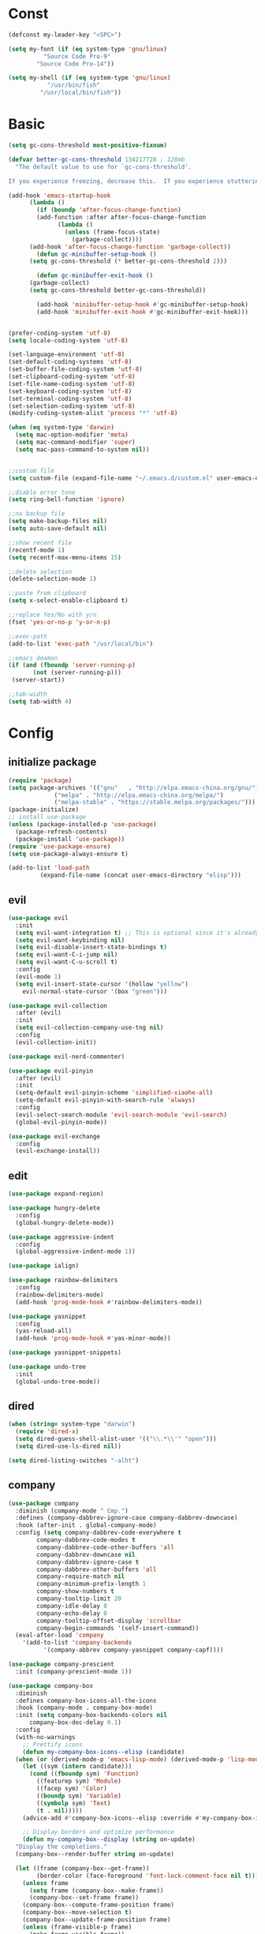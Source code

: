 #+STARTUP: overview 
#+PROPERTY: header-args :comments yes :results silent

* Const
#+BEGIN_SRC emacs-lisp
  (defconst my-leader-key "<SPC>")

  (setq my-font (if (eq system-type 'gnu/linux)
		    "Source Code Pro-9"
		  "Source Code Pro-14"))

  (setq my-shell (if (eq system-type 'gnu/linux)
		     "/usr/bin/fish"
		   "/usr/local/bin/fish"))
#+END_SRC
* Basic
#+begin_src emacs-lisp
  (setq gc-cons-threshold most-positive-fixnum)

  (defvar better-gc-cons-threshold 134217728 ; 128mb
	"The default value to use for `gc-cons-threshold'.

  If you experience freezing, decrease this.  If you experience stuttering, increase this.")

  (add-hook 'emacs-startup-hook
	    (lambda ()
	      (if (boundp 'after-focus-change-function)
		  (add-function :after after-focus-change-function
				(lambda ()
				  (unless (frame-focus-state)
				    (garbage-collect))))
		(add-hook 'after-focus-change-function 'garbage-collect))
	      (defun gc-minibuffer-setup-hook ()
		(setq gc-cons-threshold (* better-gc-cons-threshold 2)))

	      (defun gc-minibuffer-exit-hook ()
		(garbage-collect)
		(setq gc-cons-threshold better-gc-cons-threshold))

	      (add-hook 'minibuffer-setup-hook #'gc-minibuffer-setup-hook)
	      (add-hook 'minibuffer-exit-hook #'gc-minibuffer-exit-hook)))


  (prefer-coding-system 'utf-8)
  (setq locale-coding-system 'utf-8)

  (set-language-environment 'utf-8)
  (set-default-coding-systems 'utf-8)
  (set-buffer-file-coding-system 'utf-8)
  (set-clipboard-coding-system 'utf-8)
  (set-file-name-coding-system 'utf-8)
  (set-keyboard-coding-system 'utf-8)
  (set-terminal-coding-system 'utf-8)
  (set-selection-coding-system 'utf-8)
  (modify-coding-system-alist 'process "*" 'utf-8)

  (when (eq system-type 'darwin)
    (setq mac-option-modifier 'meta)
    (setq mac-command-modifier 'super)
    (setq mac-pass-command-to-system nil))


  ;;custom file
  (setq custom-file (expand-file-name "~/.emacs.d/custom.el" user-emacs-directory))

  ;;diable error tone
  (setq ring-bell-function 'ignore)

  ;;no backup file
  (setq make-backup-files nil)
  (setq auto-save-default nil)

  ;;show recent file
  (recentf-mode 1)
  (setq recentf-max-menu-items 15)

  ;;delete selection
  (delete-selection-mode 1)

  ;;paste from clipboard
  (setq x-select-enable-clipboard t)

  ;;replace Yes/No with y/n
  (fset 'yes-or-no-p 'y-or-n-p)

  ;;exec-path
  (add-to-list 'exec-path "/usr/local/bin")

  ;;emacs deamon
  (if (and (fboundp 'server-running-p) 
         (not (server-running-p)))
   (server-start))

  ;;tab-width
  (setq tab-width 4)
#+end_src
* Config
** initialize package
#+begin_src emacs-lisp
  (require 'package)
  (setq package-archives '(("gnu"   . "http://elpa.emacs-china.org/gnu/")
			   ("melpa" . "http://elpa.emacs-china.org/melpa/")
			   ("melpa-stable" . "https://stable.melpa.org/packages/")))
  (package-initialize)
  ;; install use-package
  (unless (package-installed-p 'use-package)
    (package-refresh-contents)
    (package-install 'use-package))
  (require 'use-package-ensure)
  (setq use-package-always-ensure t)

  (add-to-list 'load-path
	       (expand-file-name (concat user-emacs-directory "elisp")))
#+end_src
** evil
#+BEGIN_SRC emacs-lisp
  (use-package evil
    :init
    (setq evil-want-integration t) ;; This is optional since it's already set to t by default.
    (setq evil-want-keybinding nil)
    (setq evil-disable-insert-state-bindings t)
    (setq evil-want-C-i-jump nil)
    (setq evil-want-C-u-scroll t)
    :config
    (evil-mode 1)
    (setq evil-insert-state-cursor '(hollow "yellow")
	  evil-normal-state-cursor '(box "green")))

  (use-package evil-collection
    :after (evil)
    :init
    (setq evil-collection-company-use-tng nil)
    :config
    (evil-collection-init))

  (use-package evil-nerd-commenter)

  (use-package evil-pinyin
    :after (evil)
    :init
    (setq-default evil-pinyin-scheme 'simplified-xiaohe-all)
    (setq-default evil-pinyin-with-search-rule 'always)
    :config
    (evil-select-search-module 'evil-search-module 'evil-search)
    (global-evil-pinyin-mode))

  (use-package evil-exchange
    :config
    (evil-exchange-install))
#+END_SRC
** edit
#+BEGIN_SRC emacs-lisp
  (use-package expand-region)

  (use-package hungry-delete
    :config
    (global-hungry-delete-mode))

  (use-package aggressive-indent
    :config
    (global-aggressive-indent-mode 1))

  (use-package ialign)

  (use-package rainbow-delimiters
    :config
    (rainbow-delimiters-mode)
    (add-hook 'prog-mode-hook #'rainbow-delimiters-mode))

  (use-package yasnippet
    :config
    (yas-reload-all)
    (add-hook 'prog-mode-hook #'yas-minor-mode))

  (use-package yasnippet-snippets)

  (use-package undo-tree
    :init
    (global-undo-tree-mode))
#+END_SRC

** dired
#+BEGIN_SRC emacs-lisp
  (when (string= system-type "darwin")
    (require 'dired-x)
    (setq dired-guess-shell-alist-user '(("\\.*\\'" "open")))
    (setq dired-use-ls-dired nil))

  (setq dired-listing-switches "-alht")
#+END_SRC
** company
#+BEGIN_SRC emacs-lisp
  (use-package company
    :diminish (company-mode " Cmp.")
    :defines (company-dabbrev-ignore-case company-dabbrev-downcase)
    :hook (after-init . global-company-mode)
    :config (setq company-dabbrev-code-everywhere t
		  company-dabbrev-code-modes t
		  company-dabbrev-code-other-buffers 'all
		  company-dabbrev-downcase nil
		  company-dabbrev-ignore-case t
		  company-dabbrev-other-buffers 'all
		  company-require-match nil
		  company-minimum-prefix-length 1
		  company-show-numbers t
		  company-tooltip-limit 20
		  company-idle-delay 0
		  company-echo-delay 0
		  company-tooltip-offset-display 'scrollbar
		  company-begin-commands '(self-insert-command))
    (eval-after-load 'company
      '(add-to-list 'company-backends
		    '(company-abbrev company-yasnippet company-capf))))

  (use-package company-prescient
    :init (company-prescient-mode 1))

  (use-package company-box
    :diminish
    :defines company-box-icons-all-the-icons
    :hook (company-mode . company-box-mode)
    :init (setq company-box-backends-colors nil
		company-box-doc-delay 0.1)
    :config
    (with-no-warnings
      ;; Prettify icons
      (defun my-company-box-icons--elisp (candidate)
	(when (or (derived-mode-p 'emacs-lisp-mode) (derived-mode-p 'lisp-mode))
	  (let ((sym (intern candidate)))
	    (cond ((fboundp sym) 'Function)
		  ((featurep sym) 'Module)
		  ((facep sym) 'Color)
		  ((boundp sym) 'Variable)
		  ((symbolp sym) 'Text)
		  (t . nil)))))
      (advice-add #'company-box-icons--elisp :override #'my-company-box-icons--elisp)

      ;; Display borders and optimize performance
      (defun my-company-box--display (string on-update)
	"Display the completions."
	(company-box--render-buffer string on-update)

	(let ((frame (company-box--get-frame))
	      (border-color (face-foreground 'font-lock-comment-face nil t)))
	  (unless frame
	    (setq frame (company-box--make-frame))
	    (company-box--set-frame frame))
	  (company-box--compute-frame-position frame)
	  (company-box--move-selection t)
	  (company-box--update-frame-position frame)
	  (unless (frame-visible-p frame)
	    (make-frame-visible frame))
	  (company-box--update-scrollbar frame t)
	  (set-face-background 'internal-border border-color frame)
	  (when (facep 'child-frame-border)
	    (set-face-background 'child-frame-border border-color frame)))
	(with-current-buffer (company-box--get-buffer)
	  (company-box--maybe-move-number (or company-box--last-start 1))))
      (advice-add #'company-box--display :override #'my-company-box--display)

      (setq company-box-doc-frame-parameters '((internal-border-width . 1)
					       (left-fringe . 8)
					       (right-fringe . 8)))

      (defun my-company-box-doc--make-buffer (object)
	(let* ((buffer-list-update-hook nil)
	       (inhibit-modification-hooks t)
	       (string (cond ((stringp object) object)
			     ((bufferp object) (with-current-buffer object (buffer-string))))))
	  (when (and string (> (length (string-trim string)) 0))
	    (with-current-buffer (company-box--get-buffer "doc")
	      (erase-buffer)
	      (insert (propertize "\n" 'face '(:height 0.5)))
	      (insert string)
	      (insert (propertize "\n\n" 'face '(:height 0.5)))

	      ;; Handle hr lines of markdown
	      ;; @see `lsp-ui-doc--handle-hr-lines'
	      (with-current-buffer (company-box--get-buffer "doc")
		(let (bolp next before after)
		  (goto-char 1)
		  (while (setq next (next-single-property-change (or next 1) 'markdown-hr))
		    (when (get-text-property next 'markdown-hr)
		      (goto-char next)
		      (setq bolp (bolp)
			    before (char-before))
		      (delete-region (point) (save-excursion (forward-visible-line 1) (point)))
		      (setq after (char-after (1+ (point))))
		      (insert
		       (concat
			(and bolp (not (equal before ?\n)) (propertize "\n" 'face '(:height 0.5)))
			(propertize "\n" 'face '(:height 0.5))
			(propertize " "
				    'display '(space :height (1))
				    'company-box-doc--replace-hr t
				    'face `(:background ,(face-foreground 'font-lock-comment-face)))
			(propertize " " 'display '(space :height (1)))
			(and (not (equal after ?\n)) (propertize " \n" 'face '(:height 0.5)))))))))

	      (setq mode-line-format nil
		    display-line-numbers nil
		    header-line-format nil
		    show-trailing-whitespace nil
		    cursor-in-non-selected-windows nil)
	      (current-buffer)))))
      (advice-add #'company-box-doc--make-buffer :override #'my-company-box-doc--make-buffer)

      ;; Display the border and fix the markdown header properties
      (defun my-company-box-doc--show (selection frame)
	(cl-letf (((symbol-function 'completing-read) #'company-box-completing-read)
		  (window-configuration-change-hook nil)
		  (inhibit-redisplay t)
		  (display-buffer-alist nil)
		  (buffer-list-update-hook nil))
	  (-when-let* ((valid-state (and (eq (selected-frame) frame)
					 company-box--bottom
					 company-selection
					 (company-box--get-frame)
					 (frame-visible-p (company-box--get-frame))))
		       (candidate (nth selection company-candidates))
		       (doc (or (company-call-backend 'quickhelp-string candidate)
				(company-box-doc--fetch-doc-buffer candidate)))
		       (doc (company-box-doc--make-buffer doc)))
	    (let ((frame (frame-local-getq company-box-doc-frame))
		  (border-color (face-foreground 'font-lock-comment-face nil t)))
	      (unless (frame-live-p frame)
		(setq frame (company-box-doc--make-frame doc))
		(frame-local-setq company-box-doc-frame frame))
	      (set-face-background 'internal-border border-color frame)
	      (when (facep 'child-frame-border)
		(set-face-background 'child-frame-border border-color frame))
	      (company-box-doc--set-frame-position frame)

	      ;; Fix hr props. @see `lsp-ui-doc--fix-hr-props'
	      (with-current-buffer (company-box--get-buffer "doc")
		(let (next)
		  (while (setq next (next-single-property-change (or next 1) 'company-box-doc--replace-hr))
		    (when (get-text-property next 'company-box-doc--replace-hr)
		      (put-text-property next (1+ next) 'display
					 '(space :align-to (- right-fringe 1) :height (1)))
		      (put-text-property (1+ next) (+ next 2) 'display
					 '(space :align-to right-fringe :height (1)))))))

	      (unless (frame-visible-p frame)
		(make-frame-visible frame))))))
      (advice-add #'company-box-doc--show :override #'my-company-box-doc--show)

      (defun my-company-box-doc--set-frame-position (frame)
	(-let* ((frame-resize-pixelwise t)

		(box-frame (company-box--get-frame))
		(box-position (frame-position box-frame))
		(box-width (frame-pixel-width box-frame))
		(box-height (frame-pixel-height box-frame))
		(box-border-width (frame-border-width box-frame))

		(window (frame-root-window frame))
		((text-width . text-height) (window-text-pixel-size window nil nil
								    (/ (frame-pixel-width) 2)
								    (/ (frame-pixel-height) 2)))
		(border-width (or (alist-get 'internal-border-width company-box-doc-frame-parameters) 0))

		(x (- (+ (car box-position) box-width) border-width))
		(space-right (- (frame-pixel-width) x))
		(space-left (car box-position))
		(fringe-left (or (alist-get 'left-fringe company-box-doc-frame-parameters) 0))
		(fringe-right (or (alist-get 'right-fringe company-box-doc-frame-parameters) 0))
		(width (+ text-width border-width fringe-left fringe-right))
		(x (if (> width space-right)
		       (if (> space-left width)
			   (- space-left width)
			 space-left)
		     x))
		(y (cdr box-position))
		(bottom (+ company-box--bottom (frame-border-width)))
		(height (+ text-height (* 2 border-width)))
		(y (cond ((= x space-left)
			  (if (> (+ y box-height height) bottom)
			      (+ (- y height) border-width)
			    (- (+ y box-height) border-width)))
			 ((> (+ y height) bottom)
			  (- (+ y box-height) height))
			 (t y))))
	  (set-frame-position frame (max x 0) (max y 0))
	  (set-frame-size frame text-width text-height t)))
      (advice-add #'company-box-doc--set-frame-position :override #'my-company-box-doc--set-frame-position)

      (setq company-box-icons-all-the-icons
	    `((Unknown . ,(all-the-icons-material "find_in_page" :height 1.0 :v-adjust -0.2))
	      (Text . ,(all-the-icons-faicon "text-width" :height 1.0 :v-adjust -0.02))
	      (Method . ,(all-the-icons-faicon "cube" :height 1.0 :v-adjust -0.02 :face 'all-the-icons-purple))
	      (Function . ,(all-the-icons-faicon "cube" :height 1.0 :v-adjust -0.02 :face 'all-the-icons-purple))
	      (Constructor . ,(all-the-icons-faicon "cube" :height 1.0 :v-adjust -0.02 :face 'all-the-icons-purple))
	      (Field . ,(all-the-icons-octicon "tag" :height 1.1 :v-adjust 0 :face 'all-the-icons-lblue))
	      (Variable . ,(all-the-icons-octicon "tag" :height 1.1 :v-adjust 0 :face 'all-the-icons-lblue))
	      (Class . ,(all-the-icons-material "settings_input_component" :height 1.0 :v-adjust -0.2 :face 'all-the-icons-orange))
	      (Interface . ,(all-the-icons-material "share" :height 1.0 :v-adjust -0.2 :face 'all-the-icons-lblue))
	      (Module . ,(all-the-icons-material "view_module" :height 1.0 :v-adjust -0.2 :face 'all-the-icons-lblue))
	      (Property . ,(all-the-icons-faicon "wrench" :height 1.0 :v-adjust -0.02))
	      (Unit . ,(all-the-icons-material "settings_system_daydream" :height 1.0 :v-adjust -0.2))
	      (Value . ,(all-the-icons-material "format_align_right" :height 1.0 :v-adjust -0.2 :face 'all-the-icons-lblue))
	      (Enum . ,(all-the-icons-material "storage" :height 1.0 :v-adjust -0.2 :face 'all-the-icons-orange))
	      (Keyword . ,(all-the-icons-material "filter_center_focus" :height 1.0 :v-adjust -0.2))
	      (Snippet . ,(all-the-icons-material "format_align_center" :height 1.0 :v-adjust -0.2))
	      (Color . ,(all-the-icons-material "palette" :height 1.0 :v-adjust -0.2))
	      (File . ,(all-the-icons-faicon "file-o" :height 1.0 :v-adjust -0.02))
	      (Reference . ,(all-the-icons-material "collections_bookmark" :height 1.0 :v-adjust -0.2))
	      (Folder . ,(all-the-icons-faicon "folder-open" :height 1.0 :v-adjust -0.02))
	      (EnumMember . ,(all-the-icons-material "format_align_right" :height 1.0 :v-adjust -0.2))
	      (Constant . ,(all-the-icons-faicon "square-o" :height 1.0 :v-adjust -0.1))
	      (Struct . ,(all-the-icons-material "settings_input_component" :height 1.0 :v-adjust -0.2 :face 'all-the-icons-orange))
	      (Event . ,(all-the-icons-octicon "zap" :height 1.0 :v-adjust 0 :face 'all-the-icons-orange))
	      (Operator . ,(all-the-icons-material "control_point" :height 1.0 :v-adjust -0.2))
	      (TypeParameter . ,(all-the-icons-faicon "arrows" :height 1.0 :v-adjust -0.02))
	      (Template . ,(all-the-icons-material "format_align_left" :height 1.0 :v-adjust -0.2)))
	    company-box-icons-alist 'company-box-icons-all-the-icons)))

  (use-package company-quickhelp-terminal
    :defines company-quickhelp-delay
    :bind (:map company-active-map
		([remap company-show-doc-buffer] . company-quickhelp-manual-begin))
    :hook ((global-company-mode . company-quickhelp-mode)
	   (company-quickhelp-mode  . company-quickhelp-terminal-mode))
    :init (setq company-quickhelp-delay 0.3))

  (use-package company-english-helper
    :load-path "~/.emacs.d/elisp/company-english-helper")

  ;; (use-package company-tabnine
  ;;   :config
  ;;   (add-to-list 'company-backends #'company-tabnine))
#+END_SRC
** ivy
#+BEGIN_SRC emacs-lisp
  (use-package counsel
    :init
    (setq enable-recursive-minibuffers t) ; Allow commands in minibuffers

    (setq ivy-height 12
	  ivy-use-selectable-prompt t
	  ivy-use-virtual-buffers t    ; Enable bookmarks and recentf
	  ivy-fixed-height-minibuffer t
	  ivy-count-format "(%d/%d) "
	  ivy-ignore-buffers '("\\` " "\\`\\*tramp/" "\\`\\*xref" "\\`\\*helpful "
			       "\\`\\*.+-posframe-buffer\\*")
	  ivy-on-del-error-function #'ignore
	  ivy-initial-inputs-alist nil)

    (setq swiper-action-recenter t)

    (setq counsel-find-file-at-point t
	  counsel-preselect-current-file t
	  counsel-yank-pop-separator "\n────────\n")
    (add-hook 'counsel-grep-post-action-hook #'recenter)

    ;; Use the faster search tools
    (when (executable-find "rg")
      (setq counsel-grep-base-command "rg -S --no-heading --line-number --color never '%s' '%s'"))
    (when (executable-find "fd")
      (setq counsel-fzf-cmd
	    "fd --type f --hidden --follow --exclude .git --color never '%s'")))

  (use-package ivy
    :custom-face
    (ivy-current-match ((t (:extend t :background "yellow" :foreground "#ff79c6" :weight bold)))))

  (use-package ivy-posframe
    :after (dracula-theme)
    :custom-face
    (ivy-posframe-border ((t (:background "#bd93f9"))))
    :init
    (setq ivy-posframe-border-width 1
	  ivy-posframe-parameters '((left-fringe . 8)
				    (right-fringe . 8)))
    (setq ivy-posframe-display-functions-alist '((t . ivy-posframe-display)))
    :config
    (ivy-posframe-mode 1))

  (use-package ivy-rich
    :hook ((counsel-projectile-mode . ivy-rich-mode) ; MUST after `counsel-projectile'
	   (ivy-rich-mode . ivy-rich-project-root-cache-mode)
	   (ivy-rich-mode . (lambda ()
			      "Use abbreviate in `ivy-rich-mode'."
			      (setq ivy-virtual-abbreviate
				    (or (and ivy-rich-mode 'abbreviate) 'name)))))
    :init
    ;; For better performance
    (setq ivy-rich-parse-remote-buffer nil))

  (use-package prescient
    :commands prescient-persist-mode
    :init (prescient-persist-mode 1))

  (use-package ivy-prescient
    :commands ivy-prescient-re-builder
    :custom-face
    (ivy-minibuffer-match-face-1 ((t (:foreground ,(face-foreground 'font-lock-doc-face nil t)))))
    :init
    (defun ivy-prescient-non-fuzzy (str)
      "Generate an Ivy-formatted non-fuzzy regexp list for the given STR.
  This is for use in `ivy-re-builders-alist'."
      (let ((prescient-filter-method '(literal regexp)))
	(ivy-prescient-re-builder str)))

    (setq ivy-prescient-retain-classic-highlighting t
	  ivy-re-builders-alist
	  '((counsel-ag . ivy-prescient-non-fuzzy)
	    (counsel-rg . ivy-prescient-non-fuzzy)
	    (counsel-pt . ivy-prescient-non-fuzzy)
	    (counsel-grep . ivy-prescient-non-fuzzy)
	    (counsel-fzf . ivy-prescient-non-fuzzy)
	    (counsel-imenu . ivy-prescient-non-fuzzy)
	    (counsel-yank-pop . ivy-prescient-non-fuzzy)
	    (swiper . ivy-prescient-non-fuzzy)
	    (swiper-isearch . ivy-prescient-non-fuzzy)
	    (swiper-all . ivy-prescient-non-fuzzy)
	    (lsp-ivy-workspace-symbol . ivy-prescient-non-fuzzy)
	    (lsp-ivy-global-workspace-symbol . ivy-prescient-non-fuzzy)
	    (insert-char . ivy-prescient-non-fuzzy)
	    (counsel-unicode-char . ivy-prescient-non-fuzzy)
	    (t . ivy-prescient-re-builder))
	  ivy-prescient-sort-commands
	  '(:not swiper swiper-isearch ivy-switch-buffer
		 lsp-ivy-workspace-symbol ivy-resume ivy--restore-session
		 counsel-grep counsel-git-grep counsel-rg counsel-ag
		 counsel-ack counsel-fzf counsel-pt counsel-imenu
		 counsel-org-capture counsel-outline counsel-org-goto
		 counsel-load-theme counsel-yank-pop
		 counsel-recentf counsel-buffer-or-recentf))

    (ivy-prescient-mode 1))
#+END_SRC
** version-control
#+BEGIN_SRC emacs-lisp
  (use-package magit)

  (use-package git-messenger
    :init (setq git-messenger:show-detail t
		git-messenger:use-magit-popup t))

  (use-package git-timemachine)

  ;; highlight diffs
  (use-package diff-hl
    :config
    (global-diff-hl-mode)
    (defhydra hydra-diff-hl ()
      "git diff"
      ("j" diff-hl-next-hunk)
      ("k" diff-hl-previous-hunk)
      ("x" diff-hl-revert-hunk)
      ("q" nil "cancel")))
#+END_SRC
** lsp
#+BEGIN_SRC emacs-lisp
  (use-package lsp-mode
    :diminish
    :defines lsp-clients-python-library-directories
    :commands (lsp-enable-which-key-integration
	       lsp-format-buffer
	       lsp-organize-imports
	       lsp-install-server)
    :custom-face
    (lsp-headerline-breadcrumb-path-error-face
     ((t :underline (:style wave :color ,(face-foreground 'error))
	 :inherit lsp-headerline-breadcrumb-path-face)))
    (lsp-headerline-breadcrumb-path-warning-face
     ((t :underline (:style wave :color ,(face-foreground 'warning))
	 :inherit lsp-headerline-breadcrumb-path-face)))
    (lsp-headerline-breadcrumb-path-info-face
     ((t :underline (:style wave :color ,(face-foreground 'success))
	 :inherit lsp-headerline-breadcrumb-path-face)))
    (lsp-headerline-breadcrumb-path-hint-face
     ((t :underline (:style wave :color ,(face-foreground 'success))
	 :inherit lsp-headerline-breadcrumb-path-face)))

    (lsp-headerline-breadcrumb-symbols-error-face
     ((t :inherit lsp-headerline-breadcrumb-symbols-face
	 :underline (:style wave :color ,(face-foreground 'error)))))
    (lsp-headerline-breadcrumb-symbols-warning-face
     ((t :inherit lsp-headerline-breadcrumb-symbols-face
	 :underline (:style wave :color ,(face-foreground 'warning)))))
    (lsp-headerline-breadcrumb-symbols-info-face
     ((t :inherit lsp-headerline-breadcrumb-symbols-face
	 :underline (:style wave :color ,(face-foreground 'success)))))
    (lsp-headerline-breadcrumb-symbols-hint-face
     ((t :inherit lsp-headerline-breadcrumb-symbols-face
	 :underline (:style wave :color ,(face-foreground 'success)))))
    :hook ((prog-mode . (lambda ()
			  (unless (derived-mode-p 'emacs-lisp-mode 'lisp-mode 'makefile-mode)
			    (lsp-deferred))))
	   (lsp-mode . (lambda ()
			 ;; Integrate `which-key'
			 (lsp-enable-which-key-integration)
			 )))
    :bind (:map lsp-mode-map
		("C-c C-d" . lsp-describe-thing-at-point)
		([remap xref-find-definitions] . lsp-find-definition)
		([remap xref-find-references] . lsp-find-references))
    :init
    ;; @see https://emacs-lsp.github.io/lsp-mode/page/performance
    (setq read-process-output-max (* 1024 1024)) ;; 1MB

    (setq lsp-keymap-prefix "C-c l"
	  lsp-keep-workspace-alive nil
	  lsp-signature-auto-activate nil
	  lsp-modeline-code-actions-enable nil
	  lsp-modeline-diagnostics-enable nil
	  lsp-modeline-workspace-status-enable nil

	  lsp-enable-file-watchers nil
	  lsp-enable-folding nil
	  lsp-enable-symbol-highlighting nil
	  lsp-enable-text-document-color nil

	  lsp-enable-indentation nil
	  lsp-enable-on-type-formatting nil)

    ;; For `lsp-clients'
    (setq lsp-clients-python-library-directories '("/usr/local/" "/usr/"))
    :config
    (with-no-warnings
      ;; Disable `lsp-mode' in `git-timemachine-mode'
      (defun my-lsp--init-if-visible (fn &rest args)
	(unless (bound-and-true-p git-timemachine-mode)
	  (apply fn args)))
      (advice-add #'lsp--init-if-visible :around #'my-lsp--init-if-visible)

      ;; Enable `lsp-mode' in sh/bash/zsh
      (defun my-lsp-bash-check-sh-shell (&rest _)
	(and (eq major-mode 'sh-mode)
	     (memq sh-shell '(sh bash zsh))))
      (advice-add #'lsp-bash-check-sh-shell :override #'my-lsp-bash-check-sh-shell)

      ;; Only display icons in GUI
      (defun my-lsp-icons-get-symbol-kind (fn &rest args)
	(when (display-graphic-p)
	  (apply fn args)))
      (advice-add #'lsp-icons-get-by-symbol-kind :around #'my-lsp-icons-get-symbol-kind)

      (defun my-lsp-icons-get-by-file-ext (fn &rest args)
	(when (display-graphic-p)
	  (apply fn args)))
      (advice-add #'lsp-icons-get-by-file-ext :around #'my-lsp-icons-get-by-file-ext)

      (defun my-lsp-icons-all-the-icons-material-icon (icon-name face fallback &optional feature)
	(if (and (display-graphic-p)
		 (functionp 'all-the-icons-material)
		 (lsp-icons--enabled-for-feature feature))
	    (all-the-icons-material icon-name
				    :face face)
	  (propertize fallback 'face face)))
      (advice-add #'lsp-icons-all-the-icons-material-icon
		  :override #'my-lsp-icons-all-the-icons-material-icon))

    (defun lsp-update-server ()
      "Update LSP server."
      (interactive)
      ;; Equals to `C-u M-x lsp-install-server'
      (lsp-install-server t)))

  (use-package lsp-ui
    :custom-face
    (lsp-ui-sideline-code-action ((t (:inherit warning))))
    :bind (("C-c u" . lsp-ui-imenu)
	   :map lsp-ui-mode-map
	   ("M-<f6>" . lsp-ui-hydra/body)
	   ("M-RET" . lsp-ui-sideline-apply-code-actions)
	   ([remap xref-find-definitions] . lsp-ui-peek-find-definitions)
	   ([remap xref-find-references] . lsp-ui-peek-find-references))
    :hook (lsp-mode . lsp-ui-mode)
    :init (setq lsp-ui-sideline-show-diagnostics nil
		lsp-ui-sideline-ignore-duplicate t
		lsp-ui-doc-delay 0.1
		lsp-ui-doc-position 'at-point
		lsp-ui-doc-border (face-foreground 'font-lock-comment-face nil t)
		lsp-ui-imenu-colors `(,(face-foreground 'font-lock-keyword-face)
				      ,(face-foreground 'font-lock-string-face)
				      ,(face-foreground 'font-lock-constant-face)
				      ,(face-foreground 'font-lock-variable-name-face)))
    :config
    (with-no-warnings
      (defun my-lsp-ui-doc--handle-hr-lines nil
	(let (bolp next before after)
	  (goto-char 1)
	  (while (setq next (next-single-property-change (or next 1) 'markdown-hr))
	    (when (get-text-property next 'markdown-hr)
	      (goto-char next)
	      (setq bolp (bolp)
		    before (char-before))
	      (delete-region (point) (save-excursion (forward-visible-line 1) (point)))
	      (setq after (char-after (1+ (point))))
	      (insert
	       (concat
		(and bolp (not (equal before ?\n)) (propertize "\n" 'face '(:height 0.5)))
		(propertize "\n" 'face '(:height 0.5))
		(propertize " "
			    ;; :align-to is added with lsp-ui-doc--fix-hr-props
			    'display '(space :height (1))
			    'lsp-ui-doc--replace-hr t
			    'face `(:background ,(face-foreground 'font-lock-comment-face)))
		;; :align-to is added here too
		(propertize " " 'display '(space :height (1)))
		(and (not (equal after ?\n)) (propertize " \n" 'face '(:height 0.5)))))))))
      (advice-add #'lsp-ui-doc--handle-hr-lines :override #'my-lsp-ui-doc--handle-hr-lines))

    ;; `C-g'to close doc
    (advice-add #'keyboard-quit :before #'lsp-ui-doc-hide)

    ;; Reset `lsp-ui-doc-background' after loading theme
    (add-hook 'after-load-theme-hook
	      (lambda ()
		(setq lsp-ui-doc-border (face-foreground 'font-lock-comment-face nil t))
		(set-face-background 'lsp-ui-doc-background (face-background 'tooltip nil t)))))
#+END_SRC
** terminal
#+BEGIN_SRC emacs-lisp
  (add-hook 'term-mode-hook (lambda ()
			      (setq-local global-hl-line-mode nil)
			      (setq-local mode-line-format nil)))

  (defun my-new-term ()
    (interactive)
    (ansi-term my-shell))

  (use-package vterm
    :commands vterm--internal
    :init
    (setq vterm-always-compile-module t)

    (with-no-warnings
      (defvar vterm-posframe--frame nil)

      (defun vterm-posframe-hidehandler (_)
	"Hidehandler used by `vterm-posframe-toggle'."
	(not (eq (selected-frame) posframe--frame)))

      (defun vterm-posframe-toggle ()
	"Toggle `vterm' child frame."
	(interactive)
	(let ((buffer (vterm--internal #'ignore 100)))
	  (if (and vterm-posframe--frame
		   (frame-live-p vterm-posframe--frame)
		   (frame-visible-p vterm-posframe--frame))
	      (progn
		(posframe-hide buffer)
		;; Focus the parent frame
		(select-frame-set-input-focus (frame-parent vterm-posframe--frame)))
	    (let ((width  (max 80 (/ (frame-width) 2)))
		  (height (/ (frame-height) 2))
		  (cwd default-directory))
	      (setq vterm-posframe--frame
		    (posframe-show
		     buffer
		     :poshandler #'posframe-poshandler-frame-center
		     :hidehandler #'vterm-posframe-hidehandler
		     :left-fringe 8
		     :right-fringe 8
		     :width width
		     :height height
		     :min-width width
		     :min-height height
		     :internal-border-width 1
		     :internal-border-color "#50fa7b"
		     :override-parameters '((cursor-type . t))
		     :accept-focus t))
	      (with-current-buffer buffer
		(save-excursion
		  (vterm-send-C-c)
		  (vterm-clear t)
		  (vterm-insert (concat "cd "
					(shell-quote-argument (expand-file-name cwd))))
		  (vterm-send-return)
		  (evil-insert-state))
		(setq-local cursor-type 'box))
	      ;; Focus the child frame
	      (select-frame-set-input-focus vterm-posframe--frame)))))))


  (use-package exec-path-from-shell
    :config
    (when (memq window-system '(mac ns x))
      (exec-path-from-shell-initialize)))


  (use-package shell-pop
    :init
    (custom-set-variables
     '(shell-pop-shell-type (quote ("ansi-term" "*ansi-term*" (lambda nil (ansi-term shell-pop-term-shell)))))
     '(shell-pop-window-size 30)
     '(shell-pop-full-span t)
     '(shell-pop-window-position "bottom")
     '(shell-pop-autocd-to-working-dir t)
     '(shell-pop-restore-window-configuration t)
     '(shell-pop-cleanup-buffer-at-process-exit t)))
#+END_SRC
** dashboard
#+BEGIN_SRC emacs-lisp
  (use-package dashboard
    :init
    (dashboard-setup-startup-hook)
    (setq dashboard-center-content t)
    (setq dashboard-startup-banner "~/.emacs.d/banners/dark_knight.png")
    (setq dashboard-image-banner-max-height 400)
    (setq dashboard-items '((recents . 10)
			    (projects . 7)
			    (bookmarks . 7))))
#+END_SRC
** music
#+BEGIN_SRC emacs-lisp
  (use-package bongo
    ;; :if (eq system-type 'gnu/linux)
    :config
    (setq bongo-logo nil)
    (setq bongo-display-track-icons nil)
    (setq bongo-display-track-lengths nil)
    (setq bongo-display-header-icons nil)
    (setq bongo-display-playback-mode-indicator t)
    (setq bongo-header-line-mode nil)
    (setq bongo-mode-line-indicator-mode nil)
    (setq bongo-field-separator (propertize " · " 'face 'shadow))

    (setq bongo-prefer-library-buffers nil)
    (setq bongo-insert-whole-directory-trees t)
    ;;(setq bongo-join-inserted-tracks nil)
    (setq bongo-enabled-backends '(vlc))

    (defun init-goto-bongo ()
      (interactive)
      (let ((bongo-playlist-buffer-name "*Bongo Playlist*"))
	(unless (get-buffer bongo-playlist-buffer-name)
	  (bongo)
	  (bongo-insert-directory-tree "~/Music/my_music")
	  (goto-char (point-min))
	  (bongo-random-playback-mode))
	(switch-to-buffer bongo-playlist-buffer-name)))

    (defhydra hydra-bongo ()
      ("m" init-goto-bongo "goto-bongo" :color blue)
      ("s" bongo-pause/resume "play/pause")
      ("r" bongo-play-random "play random")
      ("n" bongo-play-next "play next")
      ("p" bongo-play-previous "play previous")
      ("f" bongo-seek-forward-10 "forward")
      ("F" bongo-seek-forward-60 "Forward")
      ("b" bongo-seek-backward-10 "backward")
      ("B" bongo-seek-backward-60 "Backward")
      ("q" nil "Cancel")))
#+END_SRC
** python
#+BEGIN_SRC emacs-lisp
  (use-package python-mode
    :config
    (setq python-shell-interpreter "python3"))

  (use-package pyvenv
    :config
    (pyvenv-mode 1))

  ;; python language server
  (use-package lsp-pyright
    :hook (python-mode . (lambda ()
			   (require 'lsp-pyright)
			   (lsp)))
    :init
    (when (executable-find "python3")
      (setq lsp-pyright-python-executable-cmd "python3")))

  (use-package flymake-python-pyflakes)
#+END_SRC
** org
#+BEGIN_SRC emacs-lisp
  (use-package org
    :config
    (setq-default prettify-symbols-alist '(("#+BEGIN_SRC" . "✎")
					   ("#+END_SRC" . "□")
					   ("#+begin_src" . "✎")
					   ("#+end_src" . "□")))
    (add-hook 'org-mode-hook 'prettify-symbols-mode)

    (setq org-startup-with-inline-images t)
    (setq org-babel-python-command "python3")
    (org-babel-do-load-languages
     'org-babel-load-languages
     '((python . t)
       (R . t)
       (sql . t))))
#+END_SRC
** markdown
#+BEGIN_SRC emacs-lisp
  (use-package markdown-preview-eww)

  (use-package markdown-mode
    :commands (markdown-mode gfm-mode)
    :mode (("README\\.md\\'" . gfm-mode)
	   ("\\.md\\'" . markdown-mode)
	   ("\\.markdown\\'" . markdown-mode))
    :init (setq markdown-command "multimarkdown"))
#+END_SRC
** 中文
#+BEGIN_SRC emacs-lisp
  (use-package ace-pinyin
    :config
    (ace-pinyin-global-mode +1))

  (use-package youdao-dictionary)

  ;; 中文输入法
  (use-package rime
    :config
    (unless (eq system-type 'gnu/linux)
      (setq rime-librime-root "~/.emacs.d/librime/dist"))
    (setq rime-posframe-properties
	  (list :background-color "#282a36"
		:foreground-color "#bd93f9"
		:font my-font
		:internal-border-width 10))

    (setq default-input-method "rime"
	  rime-show-candidate 'minibuffer))
#+END_SRC
** other
#+BEGIN_SRC emacs-lisp
  ;; jump between windows
  (use-package ace-window
    :init
    (progn
      (global-set-key [remap other-window] 'ace-window)
      (setq aw-keys '(?a ?s ?d ?f ?g ?h ?j ?k ?l))
      (custom-set-faces
       '(aw-leading-char-face
	 ((t (:inhrit ace-jump-face-foreground :height 3.0)))))))

  (use-package benchmark-init
    :init (benchmark-init/activate)
    :hook (after-init . benchmark-init/deactivate))

  (use-package discover-my-major
    :bind ("C-h C-m" . discover-my-major))

  (use-package find-file-in-project
    :config
    (ivy-mode 1))

  (use-package google-this)

  (use-package projectile
    :config
    (projectile-global-mode)
    (setq projectile-completion-system 'ivy))

  (use-package restart-emacs)

  (use-package restclient
    :mode ("\\.http\\'" . restclient-mode))

  (use-package company-restclient
    :config
    (add-to-list 'company-backends 'company-restclient))

  (use-package posframe)

  ;; try a package temporarily
  (use-package try)

  (use-package bufler)
#+END_SRC
* UI
#+BEGIN_SRC emacs-lisp
  ;; theme
  (use-package dracula-theme
    :init
    (load-theme 'dracula t)
    (set-cursor-color "#00ff00"))

  ;; modeline
  (use-package doom-modeline
    :after (all-the-icons)
    :init (doom-modeline-mode 1)
    :config
    (setq doom-modeline-major-mode-icon nil)
    (setq doom-modeline-height 1)
    (set-face-attribute 'mode-line nil :family "Source Code Pro" :height 150)
    (set-face-attribute 'mode-line-inactive nil :family "Source Code Pro" :height 150))

  ;; icons
  (use-package all-the-icons)

  (use-package beacon
    :config
    (beacon-mode 1)
    (setq beacon-color "#00FF00"))

  ;; set transparency
  ;; (set-frame-parameter (selected-frame) 'alpha '(90 90))
  ;; (add-to-list 'default-frame-alist '(alpha 90 90))

  ;; display time
  (display-time-mode 1)
  (setq display-time-24hr-format t)
  (setq display-time-day-and-date t)

  ;; display battery
  (display-battery-mode 1)

  ;;font
  (add-to-list 'default-frame-alist `(font . ,my-font))
  (when (eq system-type 'darwin)
	(set-fontset-font t 'symbol (font-spec :family "Apple Color Emoji") nil 'prepend))

  ;;hide tool bar
  (tool-bar-mode -1)

  ;;hide scroll bar
  (scroll-bar-mode -1)

  (menu-bar-mode -1)

  ;;show line number
  (global-linum-mode t)

  ;;disable welcome page
  (setq inhibit-splash-screen t)

  ;;default open with full screen
  (setq initial-frame-alist (quote ((fullscreen . maximized))))

  ;;set cursor type
  (setq-default cursor-type 'box)
  (set-cursor-color "#00ff00")
  (blink-cursor-mode 0)

  ;;show match ()
  (add-hook 'emacs-lisp-mode-hook 'show-paren-mode)

  ;;highlight current line
  (when (display-graphic-p)
	(global-hl-line-mode))

  (setq visible-bell nil)

  ;;Display lambda as λ
  (global-prettify-symbols-mode 1)
  (setq prettify-symbols-alist '(("lambda" . 955)))
#+END_SRC
* Keybindings
** general
#+BEGIN_SRC emacs-lisp
  (use-package general)
  (use-package hydra :ensure hydra)

  (use-package which-key
    :config
    (setq which-key-idle-delay 0.5)
    (which-key-mode))

  (general-create-definer my-leader-def
    :states '(normal insert visual emacs)
    :keymaps 'override
    :prefix my-leader-key
    :non-normal-prefix "C-,")

  (general-define-key
   :states '(normal visual)
   "gl" 'evil-avy-goto-line
   ";" 'ivy-switch-buffer
   "," 'evil-switch-to-windows-last-buffer
   "." 'evil-avy-goto-char-timer
   "g;" 'repeat-find-char
   "g," 'repeat-find-char-reverse
   "g." 'evil-repeat)

  (general-define-key
   "<f5>" 'revert-buffer
   "C-;" 'vterm-posframe-toggle
   "C-s" 'swiper
   "M-y" 'counsel-yank-pop
   "M-RET" 'lsp-execute-code-action

   "C-." 'company-files)
#+END_SRC
** leader-keys
*** a-key
#+BEGIN_SRC emacs-lisp
  (my-leader-def
    "<SPC>" 'counsel-M-x
    "q" '((lambda ()
	    (interactive)
	    (progn
	      (kill-current-buffer)
	      (when (> (length (window-list)) 1)
		(delete-window))))
	  :wk "kill-buffer")
    "'" 'shell-pop)
#+END_SRC
*** buffer
#+BEGIN_SRC emacs-lisp
  (my-leader-def
    "b" '(:wk "buffer")

    "b+" 'er/expand-region
    "bb" 'bufler
    "bs" 'counsel-switch-buffer-other-window
    "bS" '((lambda ()
	     "create a new scratch buffer to work in. (could be *scratch* - *scratchX*)"
	     (interactive)
	     (let ((n 0)
		   bufname)
	       (while (progn
			(setq bufname (concat "*scratch"
					      (if (= n 0) "" (int-to-string n))
					      "*"))
			(setq n (1+ n))
			(get-buffer bufname)))
	       (switch-to-buffer (get-buffer-create bufname))
	       (if (= n 1) (lisp-interaction-mode))))
	   :wk "new scratch"))
#+END_SRC
*** commenter
#+BEGIN_SRC emacs-lisp
  (my-leader-def
    "c" '(:wk "commenter")

    "cc" 'evilnc-comment-or-uncomment-lines
    "cp" 'evilnc-copy-and-comment-lines
    "cb" 'evilnc-comment-or-uncomment-paragraphs)
#+END_SRC
*** file
#+BEGIN_SRC emacs-lisp
  (my-leader-def
    "f" '(:wk "file")

    "fe" '((lambda () (interactive) (find-file "~/.emacs.d/myinit.org"))
	   :wk "open config")
    "fE" '((lambda () (interactive) (org-babel-load-file (expand-file-name "~/.emacs.d/myinit.org")))
	   :wk "reload config")
    "ff" 'counsel-find-file
    "fF" '((lambda ()
	     (interactive)
	     (shell-command "open -R ."))
	   :wk "open in Finder")
    "fr" 'counsel-recentf
    "fR" 'revert-buffer
    "fd" 'dired
    "fs" 'save-buffer
    "fS" 'save-some-buffers
    "fp" '(lambda () (interactive) (when (file-exists-p (current-kill 0))
				(find-file (current-kill 0)))))
#+END_SRC
*** git
#+BEGIN_SRC emacs-lisp
  (my-leader-def
    "g" '(:wk "git")

    "gg" 'magit-status
    "gd" 'hydra-diff-hl/body
    "gx" 'diff-hl-revert-hunk
    "gm" 'git-messenger:popup-message)
#+END_SRC
*** jump
#+BEGIN_SRC emacs-lisp
  (my-leader-def
    "j" '(:wk "jump")

    "jj" 'avy-goto-char-2
    "jJ" 'avy-goto-char
    "jt" 'avy-goto-char-timer
    "jw" 'avy-goto-word-1
    "jl" 'avy-goto-line)
#+END_SRC
*** music
#+BEGIN_SRC emacs-lisp
  (my-leader-def
    ;; music
    "m" '(:wk "music")
    "mM" '(hydra-bongo/body :wk "music")
    "mm" '(init-goto-bongo :wk "goto music")
    "m <SPC>" 'bongo-pause/resume
    "ms" 'bongo-pause/resume
    "mr" 'bongo-play-random
    "mn" 'bongo-play-next
    "mp" 'bongo-play-previous
    "mf" 'bongo-seek-forward-10
    "mF" 'bongo-seek-forward-60
    "mb" 'bongo-seek-backward-10
    "mB" 'bongo-seek-backward-60)
#+END_SRC
*** project
#+BEGIN_SRC emacs-lisp
  (my-leader-def
    "p" '(:wk "project")

    "pp" 'projectile-command-map
    "pt" '(projectile-run-vterm
	   :wk "project term"))
#+END_SRC
*** quit
#+BEGIN_SRC emacs-lisp
  (my-leader-def
    "<ESC>" '(:wk "quit")
    "<ESC> <ESC>" 'save-buffers-kill-terminal
    "<ESC> 1" 'restart-emacs)
#+END_SRC
*** search
#+BEGIN_SRC emacs-lisp
  (my-leader-def
    "s" '(:wk "search")

    "si" 'counsel-imenu
    "sr" 'counsel-rg
    "sf" 'find-file-in-project
    "sF" 'counsel-fzf
    "sL" 'counsel-locate
    "ss" 'swiper-thing-at-point
    "sS" 'swiper-all
    "sg" 'google-this
    "sd" '(lambda () (interactive)
	    (if (display-graphic-p)
		(youdao-dictionary-search-at-point-posframe)
	      (youdao-dictionary-search-at-point+)))
    "sl" 'browse-url)
#+END_SRC
*** terminal
#+BEGIN_SRC emacs-lisp
  (my-leader-def
    ;; terminal
    "t" '(:wk "terminal")
    "tt" '((lambda ()
	     (interactive) (my-new-term))
	   :wk "new terminal"))
#+END_SRC
*** toggle
#+BEGIN_SRC emacs-lisp
  (my-leader-def
    "T" '(:wk "toggle")

    "Te" 'toggle-company-english-helper

    "Tt" '((lambda ()
	     (interactive)
	     (let ((alpha (frame-parameter nil 'alpha)))
	       (set-frame-parameter
		nil 'alpha
		(if (eql (cond ((numberp alpha) alpha)
			       ((numberp (cdr alpha)) (cdr alpha))
			       ;; Also handle undocumented (<active> <inactive>) form.
			       ((numberp (cadr alpha)) (cadr alpha)))
			 100)
		    '(85 . 50) '(100 . 100)))))
	   :wk "toggle-transparency"))
#+END_SRC
*** window
#+BEGIN_SRC emacs-lisp
  (defhydra hydra-window ()
    "window"
    ("h" windmove-left)
    ("j" windmove-down)
    ("k" windmove-up)
    ("l" windmove-right)
    ("H" windmove-swap-states-left)
    ("J" windmove-swap-states-down)
    ("K" windmove-swap-states-up)
    ("L" windmove-swap-states-right)
    ("C-h" evil-window-move-far-left)
    ("C-j" evil-window-move-very-bottom)
    ("C-k" evil-window-move-very-top)
    ("C-l" evil-window-move-far-right)
    ("/" (lambda ()
	   (interactive)
	   (split-window-right)
	   (windmove-right))
     "v-split")
    ("?" (lambda ()
	   (interactive)
	   (split-window-below)
	   (windmove-down))
     "h-split")
    ("0" balance-windows "balance-windows")
    ("=" enlarge-window "enlarge-v")
    ("-" shrink-window "shrink-v")
    ("<" shrink-window-horizontally "shrink-h")
    (">" enlarge-window-horizontally "enlarge-h")
    ("g" ace-window "goto")
    ("s" ace-swap-window "swap")
    ("x" delete-window "x")
    ("d" ace-delete-window "del")
    ("m" delete-other-windows "maximize" :color blue)
    ("q" nil "cancel"))

  (my-leader-def
    "w" '(:wk "window")

    "ww" 'hydra-window/body
    "wh" 'windmove-left
    "wj" 'windmove-down
    "wk" 'windmove-up
    "wl" 'windmove-right
    "wH" 'windmove-swap-states-left
    "wJ" 'windmove-swap-states-down
    "wK" 'windmove-swap-states-up
    "wL" 'windmove-swap-states-right
    "wg" 'ace-window
    "ws" 'ace-swap-window
    "w/" 'split-window-right
    "w?" 'split-window-below
    "wm" 'delete-other-windows
    "wd" 'delete-window)
#+END_SRC

** major-mode-keys
*** bufler-list-mode
#+BEGIN_SRC emacs-lisp
  (general-define-key
   :states 'normal
   :keymaps 'bufler-list-mode-map
   "r" 'bufler-list
   "q" '(lambda ()
	  (interactive)
	  (progn
	    (kill-current-buffer)
	    (when (> (length (window-list)) 1)
	      (delete-window))))
   "d" '(lambda ()
	  (interactive)
	  (when
	      (yes-or-no-p "kill buffer?")
	    (bufler-list-buffer-kill)))
   "s" 'bufler-list-buffer-save
   "RET" 'bufler-list-buffer-switch)
#+END_SRC
*** bongo-playlist-mode
#+BEGIN_SRC emacs-lisp
  (general-define-key
   :states 'normal
   :keymaps 'bongo-playlist-mode-map
   "RET" 'bongo-play
   "TAB" 'bongo-toggle-collapsed
   "J" 'bongo-next-header-line
   "K" 'bongo-previous-header-line
   "r" 'bongo-play-random
   "c" 'bongo-recenter
   "s" 'bongo-pause/resume
   "f" 'bongo-seek-forward-10
   "F" 'bongo-seek-forward-60
   "b" 'bongo-seek-backward-10
   "B" 'bongo-seek-backward-60
   "q" 'bongo-quit
   "Q" 'bongo-stop)
#+END_SRC
*** markdown-mode
#+BEGIN_SRC emacs-lisp
  (general-define-key
   :states 'normal
   :prefix my-leader-key
   :keymaps 'markdown-mode-map
   "l" '(:wk "md")
   "lp" 'markdown-live-preview-mode
   "lr" '((lambda ()
	    (interactive)
	    (shell-command
	     (format "open %s"
		     (shell-quote-argument (buffer-file-name)))))
	  :wk "open"))
#+END_SRC
*** python-mode
#+BEGIN_SRC emacs-lisp
  (general-define-key
   :states 'normal
   :prefix my-leader-key
   :keymaps 'python-mode-map
   "l" '(:wk "python")
   "lf" 'lsp-format-buffer
   "lr" '(lsp-rename :wk "rename")
   "ld" 'lsp-find-definition)
#+END_SRC
*** org-mode
#+BEGIN_SRC emacs-lisp
  (general-define-key
   :states 'normal
   :prefix my-leader-key
   :keymaps 'org-mode-map
   "l" '(:wk "org")
   "lp" '(grip-mode :wk "preview")
   "ll" 'org-babel-remove-result
   "lr" 'org-ctrl-c-ctrl-c
   "lt" 'org-insert-structure-template)
#+END_SRC
*** term-mode
#+begin_src emacs-lisp
  (general-define-key
   :states 'normal
   :keymaps 'term-mode-map
   "q" '(term-interrupt-subjob
		 :wd "quit"))
#+end_src
